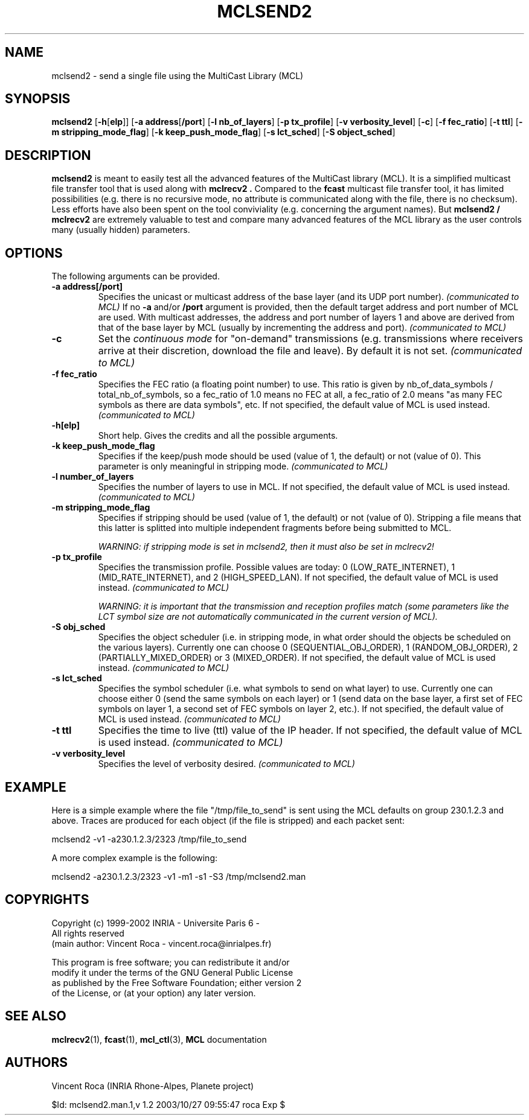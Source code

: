 .\" Copyright (c) 1999-2002 INRIA - Universite Paris 6 - All rights reserved
.\" (main author: Vincent Roca - vincent.roca@inrialpes.fr)
.\" 
.\"  This program is free software; you can redistribute it and/or
.\"  modify it under the terms of the GNU General Public License
.\"  as published by the Free Software Foundation; either version 2
.\"  of the License, or (at your option) any later version.
.\" 
.\"  This program is distributed in the hope that it will be useful,
.\"  but WITHOUT ANY WARRANTY; without even the implied warranty of
.\"  MERCHANTABILITY or FITNESS FOR A PARTICULAR PURPOSE.  See the
.\"  GNU General Public License for more details.
.\"
.\"  You should have received a copy of the GNU General Public License
.\"  along with this program; if not, write to the Free Software
.\"  Foundation, Inc., 59 Temple Place - Suite 330, Boston, MA 02111-1307,
.\"  USA.


.TH MCLSEND2 "1" "" "MCLv3 Reference Manual"


.SH NAME

mclsend2 \- send a single file using the MultiCast Library (MCL)


.SH SYNOPSIS

.B mclsend2
.nh
[\fB-h\fP[\fBelp\fP]]
[\fB-a address\fP[\fB/port\fP]
[\fB-l nb_of_layers\fP]
[\fB-p tx_profile\fP]
[\fB-v verbosity_level\fP]
[\fB-c\fP]
[\fB-f fec_ratio\fP]
[\fB-t ttl\fP]
[\fB-m stripping_mode_flag\fP]
[\fB-k keep_push_mode_flag\fP]
[\fB-s lct_sched\fP]
[\fB-S object_sched\fP]
.hy


.SH DESCRIPTION

.B mclsend2
is meant to easily test all the advanced features of the MultiCast library
(MCL).
It is a simplified multicast file transfer tool that is used along with
.B mclrecv2 .
Compared to the
.B fcast
multicast file transfer tool, it has limited possibilities (e.g. there
is no recursive mode, no attribute is communicated along with the file,
there is no checksum).
Less efforts have also been spent on the tool conviviality (e.g.
concerning the argument names).
But
.B mclsend2 /
.B mclrecv2
are extremely valuable to test and compare many advanced features of the
MCL library as the user controls many (usually hidden) parameters.


.SH OPTIONS

The following arguments can be provided.

.TP
.B \-a address[/port]
Specifies the unicast or multicast address of the base layer (and its UDP
port number).
.I (communicated to MCL)
If no
.B -a
and/or
.B /port
argument is provided, then the default target address and port number of
MCL are used.
With multicast addresses, the address and port number of layers 1 and above
are derived from that of the base layer by MCL (usually by incrementing the
address and port).
.I (communicated to MCL)

.TP
.B \-c
Set the
.I continuous mode
for "on-demand" transmissions (e.g. transmissions where receivers arrive
at their discretion, download the file and leave).
By default it is not set.
.I (communicated to MCL)

.TP
.B \-f fec_ratio
Specifies the FEC ratio (a floating point number) to use.
This ratio is given by nb_of_data_symbols / total_nb_of_symbols,
so a fec_ratio of 1.0 means no FEC at all,
a fec_ratio of 2.0 means "as many FEC symbols as there are data symbols", etc.
If not specified, the default value of MCL is used instead.
.I (communicated to MCL)

.TP
.B \-h[elp]
Short help. Gives the credits and all the possible arguments.

.TP
.B \-k keep_push_mode_flag
Specifies if the keep/push mode should be used (value of 1, the default)
or not (value of 0).
This parameter is only meaningful in stripping mode.
.I (communicated to MCL)

.TP
.B \-l number_of_layers
Specifies the number of layers to use in MCL.
If not specified, the default value of MCL is used instead.
.I (communicated to MCL)

.TP
.B \-m stripping_mode_flag
Specifies if stripping should be used (value of 1, the default)
or not (value of 0).
Stripping a file means that this latter is splitted into multiple
independent fragments before being submitted to MCL.

.I WARNING: if stripping mode is set in mclsend2, then it must also be set in mclrecv2!

.TP
.B \-p tx_profile
Specifies the transmission profile. 
Possible values are today:
0 (LOW_RATE_INTERNET), 1 (MID_RATE_INTERNET), and 2 (HIGH_SPEED_LAN).
If not specified, the default value of MCL is used instead.
.I (communicated to MCL)

.I WARNING: it is important that the transmission and reception profiles match (some parameters like the LCT symbol size are not automatically communicated in the current version of MCL).

.TP
.B \-S obj_sched
Specifies the object scheduler (i.e. in stripping mode, in what order should
the objects be scheduled on the various layers).
Currently one can choose
0 (SEQUENTIAL_OBJ_ORDER), 1 (RANDOM_OBJ_ORDER), 2 (PARTIALLY_MIXED_ORDER)
or 3 (MIXED_ORDER).
If not specified, the default value of MCL is used instead.
.I (communicated to MCL)

.TP
.B \-s lct_sched
Specifies the symbol scheduler (i.e. what symbols to send on what layer)
to use. 
Currently one can choose either 0 (send the same symbols on each layer)
or 1 (send data on the base layer, a first set of FEC symbols on layer 1,
a second set of FEC symbols on layer 2, etc.).
If not specified, the default value of MCL is used instead.
.I (communicated to MCL)

.TP
.B \-t ttl
Specifies the time to live (ttl) value of the IP header.
If not specified, the default value of MCL is used instead.
.I (communicated to MCL)

.TP
.B \-v verbosity_level
Specifies the level of verbosity desired.
.I (communicated to MCL)


.SH EXAMPLE

Here is a simple example where the file "/tmp/file_to_send" is sent
using the MCL defaults on group 230.1.2.3 and above.
Traces are produced for each object (if the file is stripped) and each
packet sent:

.nf
mclsend2 -v1 -a230.1.2.3/2323 /tmp/file_to_send
.fi

A more complex example is the following:

.nf
mclsend2 -a230.1.2.3/2323 -v1 -m1 -s1 -S3 /tmp/mclsend2.man
.fi


.SH COPYRIGHTS

.nf
Copyright (c) 1999-2002 INRIA - Universite Paris 6 -
All rights reserved
(main author: Vincent Roca - vincent.roca@inrialpes.fr)

This program is free software; you can redistribute it and/or
modify it under the terms of the GNU General Public License
as published by the Free Software Foundation; either version 2
of the License, or (at your option) any later version.
.fi


.SH SEE ALSO

.BR mclrecv2 (1),
.BR fcast (1),
.BR mcl_ctl (3),
.BR MCL
documentation


.SH AUTHORS

Vincent Roca (INRIA Rhone-Alpes, Planete project)

$Id: mclsend2.man.1,v 1.2 2003/10/27 09:55:47 roca Exp $
